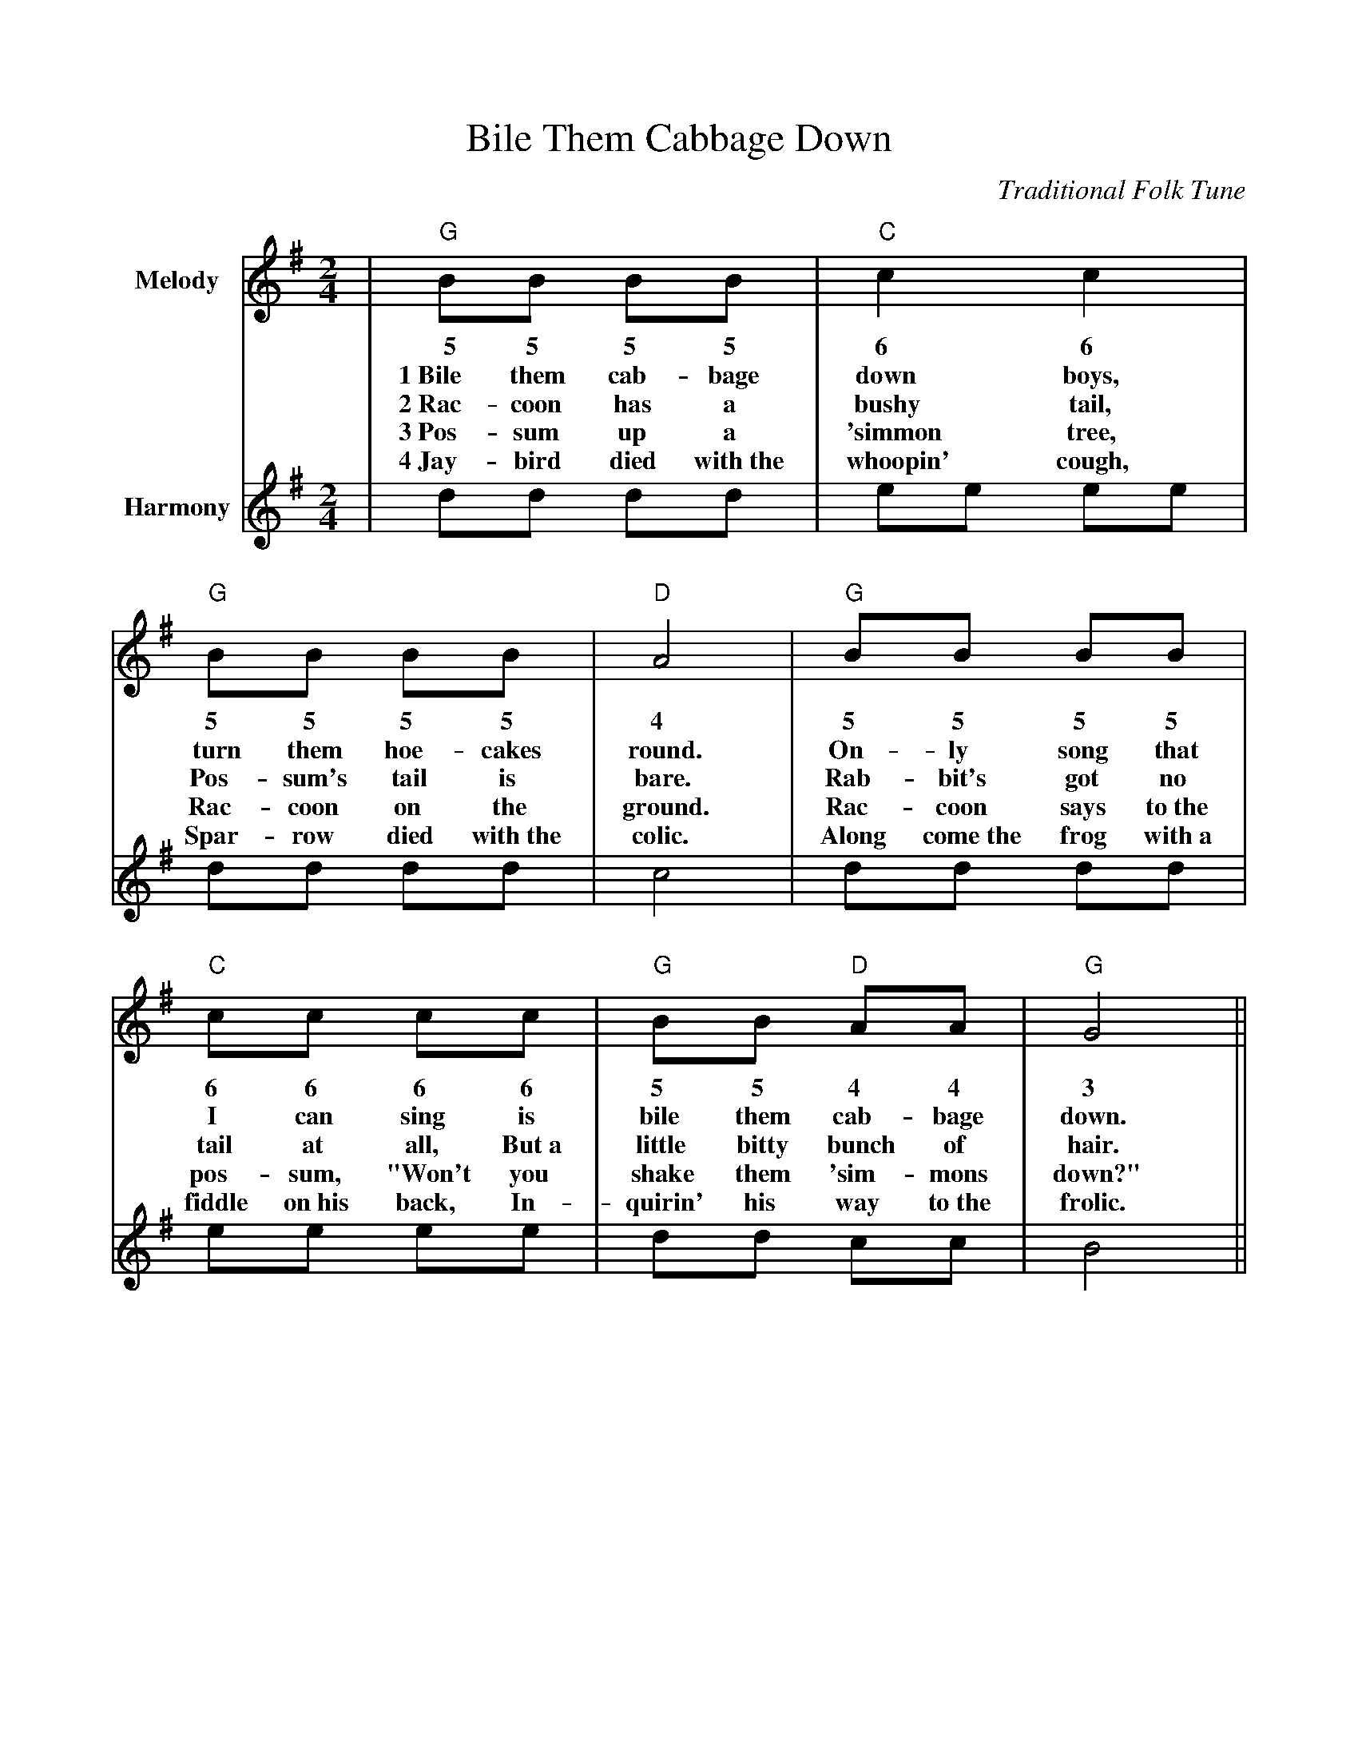 %%scale .900
%%format dulcimer.fmt
X: 1
T:Bile Them Cabbage Down
C:Traditional Folk Tune
L:1/8
M:2/4
K:G
V:1 clef=treble name="Melody"
|"G"BB BB|"C"c2 c2|"G"BB BB|"D"A4\
w:~~5 5 5 5 6 6 5 5 5 5 4
w:1~Bile them cab-bage down boys, turn them hoe-cakes round.
w:2~Rac-coon has a bushy tail, Pos-sum's tail is bare.
w:3~Pos-sum up a 'simmon tree, Rac-coon on the ground.
w:4~Jay-bird died with~the whoopin' cough, Spar-row died with~the colic.
|"G"BB BB|"C"cc cc|"G"BB "D"AA|"G"G4||
w:5 5 5 5 6 6 6 6 5 5 4 4 3
w:On-ly song that I can sing is bile them cab-bage down.
w:Rab-bit's got no tail at all, But~a little bitty bunch of hair.
w:Rac-coon says to~the pos-sum, "Won't you shake them 'sim-mons down?"
w:Along come~the frog with~a fiddle on~his back, In-quirin' his way to~the frolic.
V:2 clef=treble name="Harmony"
|dd dd|ee ee|dd dd|c4\
|dd dd|ee ee|dd cc|B4||
